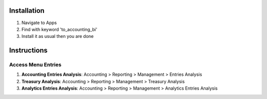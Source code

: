 Installation
============

1. Navigate to Apps
2. Find with keyword 'to_accounting_bi'
3. Install it as usual then you are done

Instructions
============

Access Menu Entries
-------------------

1. **Accounting Entries Analysis**: Accounting > Reporting > Management > Entries Analysis
2. **Treasury Analysis**: Accounting > Reporting > Management > Treasury Analysis
3. **Analytics Entries Analysis**: Accounting > Reporting > Management > Analytics Entries Analysis
